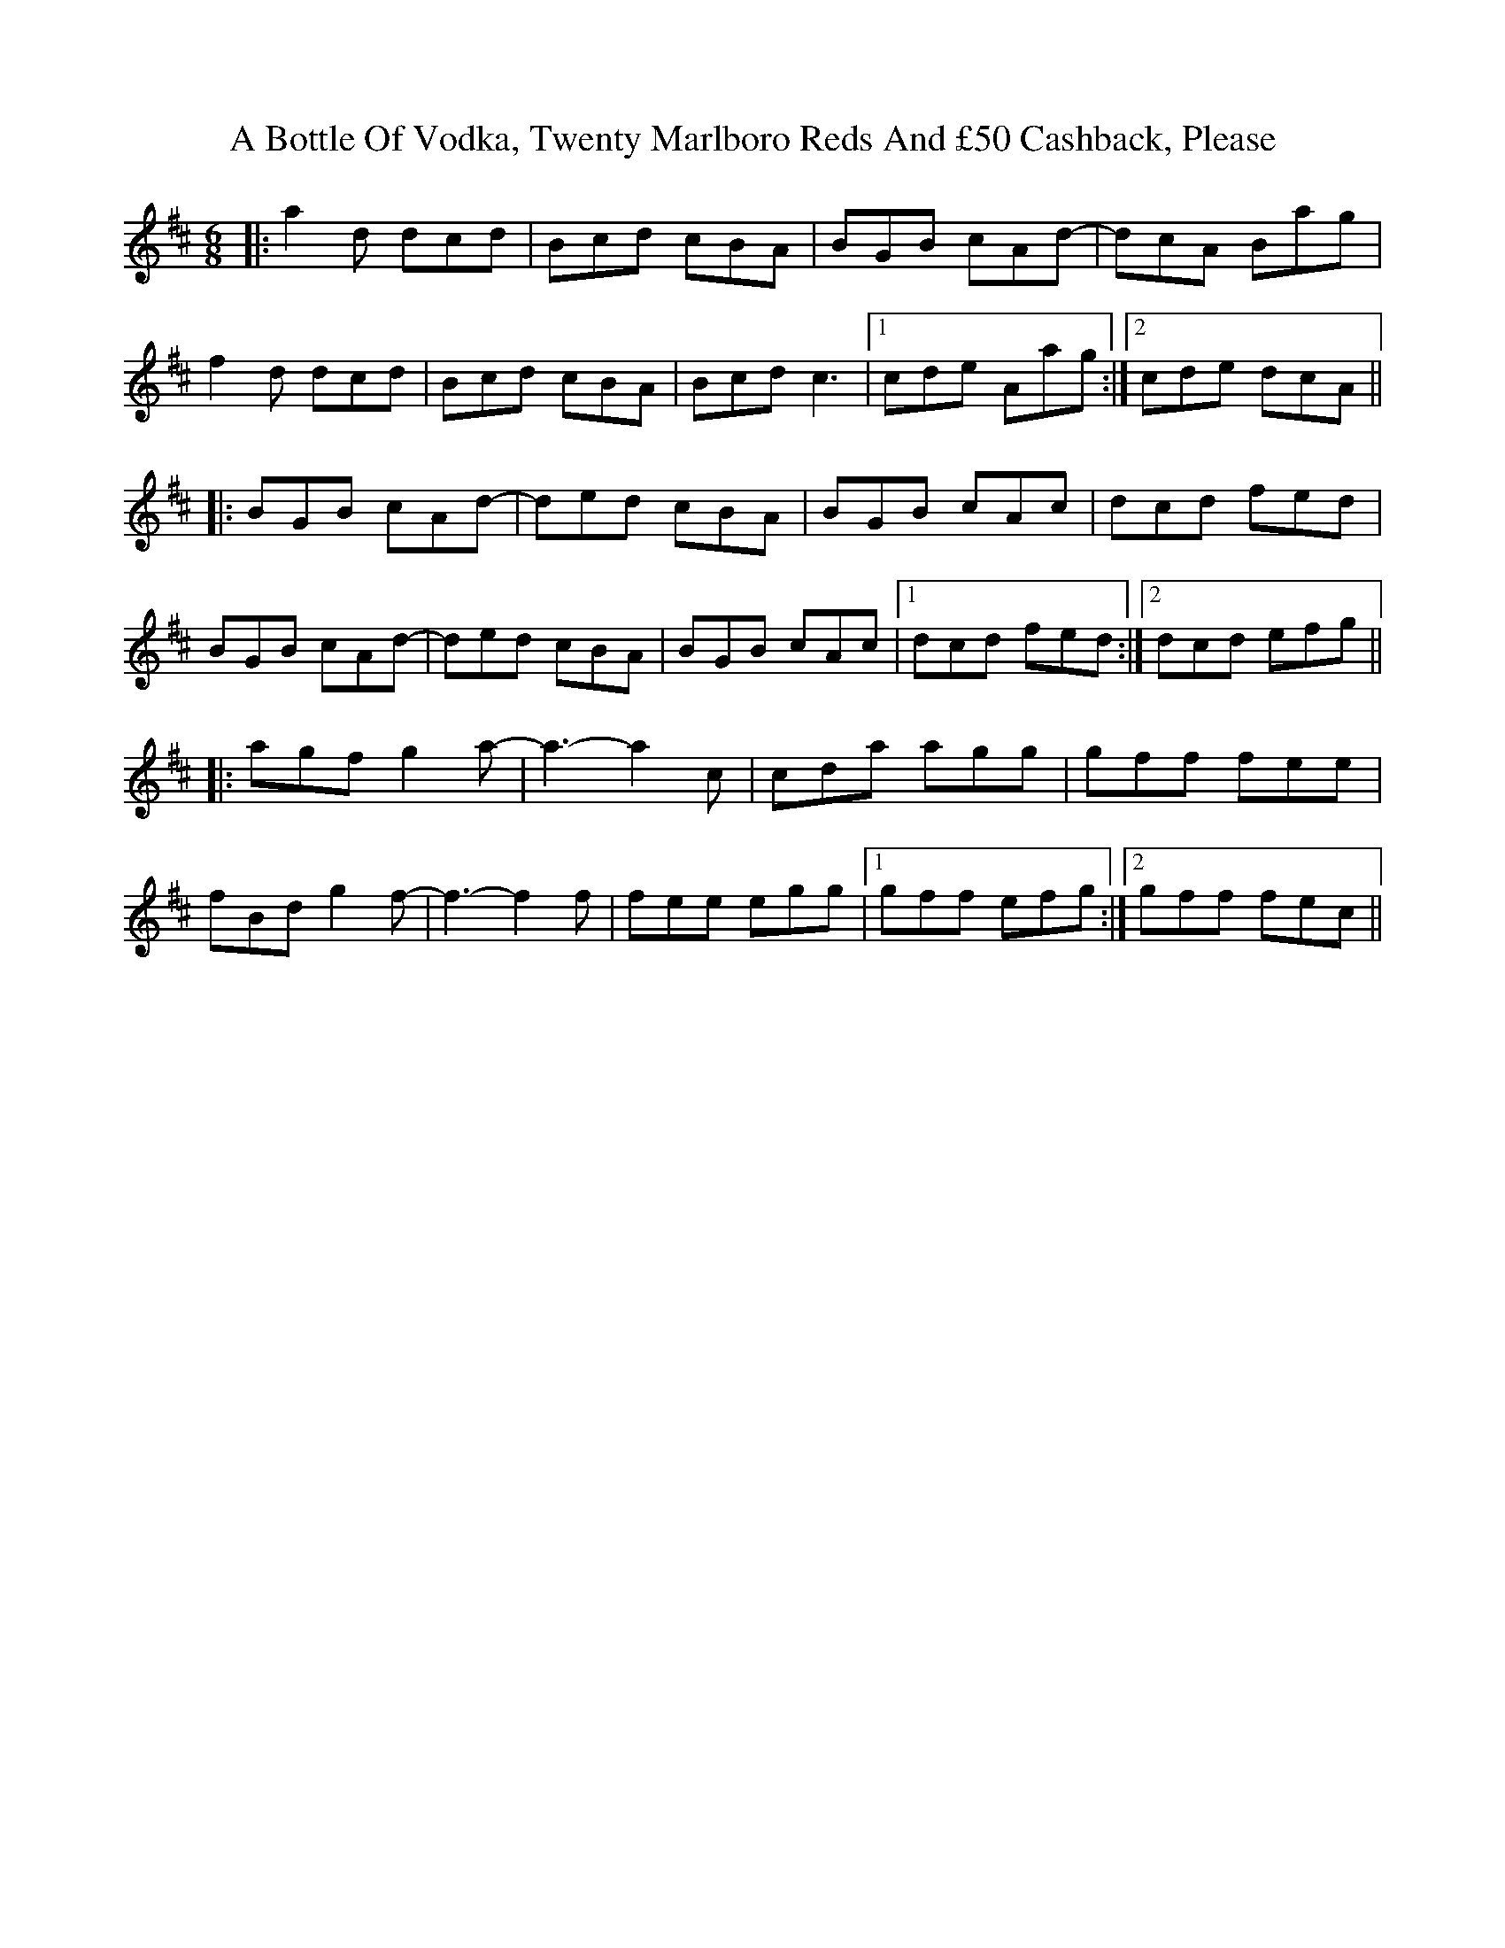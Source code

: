 X: 111
T: A Bottle Of Vodka, Twenty Marlboro Reds And £50 Cashback, Please
R: jig
M: 6/8
K: Dmajor
|:a2d dcd|Bcd cBA|BGB cAd-|dcA Bag|
f2d dcd|Bcd cBA|Bcd c3|1 cde Aag:|2 cde dcA||
|:BGB cAd-|ded cBA|BGB cAc|dcd fed|
BGB cAd-|ded cBA|BGB cAc|1 dcd fed:|2 dcd efg||
|:agf g2a-|a3-a2 c|cda agg|gff fee|
fBd g2f-|f3-f2 f|fee egg|1 gff efg:|2 gff fec||

